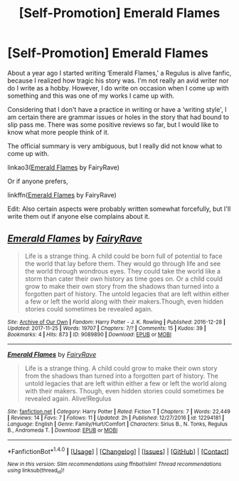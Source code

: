 #+TITLE: [Self-Promotion] Emerald Flames

* [Self-Promotion] Emerald Flames
:PROPERTIES:
:Author: FairyRave
:Score: 1
:DateUnix: 1511596819.0
:DateShort: 2017-Nov-25
:FlairText: Self-Promotion
:END:
About a year ago I started writing ‘Emerald Flames,' a Regulus is alive fanfic, because I realized how tragic his story was. I'm not really an avid writer nor do I write as a hobby. However, I do write on occasion when I come up with something and this was one of my works I came up with.

Considering that I don't have a practice in writing or have a ‘writing style', I am certain there are grammar issues or holes in the story that had bound to slip pass me. There was some positive reviews so far, but I would like to know what more people think of it.

The official summary is very ambiguous, but I really did not know what to come up with.

linkao3([[http://archiveofourown.org/works/9089890/chapters/20665219][Emerald Flames]] by FairyRave)

Or if anyone prefers,

linkffn([[https://www.fanfiction.net/s/12294181/1/Emerald-Flames][Emerald Flames]] by FairyRave)

Edit: Also certain aspects were probably written somewhat forcefully, but I'll write them out if anyone else complains about it.


** [[http://archiveofourown.org/works/9089890][*/Emerald Flames/*]] by [[http://www.archiveofourown.org/users/FairyRave/pseuds/FairyRave][/FairyRave/]]

#+begin_quote
  Life is a strange thing. A child could be born full of potential to face the world that lay before them. They would go through life and see the world through wondrous eyes. They could take the world like a storm than cater their own history as time goes on. Or a child could grow to make their own story from the shadows than turned into a forgotten part of history. The untold legacies that are left within either a few or left the world along with their makers.Though, even hidden stories could sometimes be revealed again.
#+end_quote

^{/Site/: [[http://www.archiveofourown.org/][Archive of Our Own]] *|* /Fandom/: Harry Potter - J. K. Rowling *|* /Published/: 2016-12-28 *|* /Updated/: 2017-11-25 *|* /Words/: 19707 *|* /Chapters/: 7/? *|* /Comments/: 15 *|* /Kudos/: 39 *|* /Bookmarks/: 4 *|* /Hits/: 873 *|* /ID/: 9089890 *|* /Download/: [[http://archiveofourown.org/downloads/Fa/FairyRave/9089890/Emerald%20Flames.epub?updated_at=1511590329][EPUB]] or [[http://archiveofourown.org/downloads/Fa/FairyRave/9089890/Emerald%20Flames.mobi?updated_at=1511590329][MOBI]]}

--------------

[[http://www.fanfiction.net/s/12294181/1/][*/Emerald Flames/*]] by [[https://www.fanfiction.net/u/6773548/FairyRave][/FairyRave/]]

#+begin_quote
  Life is a strange thing. A child could grow to make their own story from the shadows than turned into a forgotten part of history. The untold legacies that are left within either a few or left the world along with their makers. Though, even hidden stories could sometimes be revealed again. Alive!Regulus
#+end_quote

^{/Site/: [[http://www.fanfiction.net/][fanfiction.net]] *|* /Category/: Harry Potter *|* /Rated/: Fiction T *|* /Chapters/: 7 *|* /Words/: 22,449 *|* /Reviews/: 14 *|* /Favs/: 7 *|* /Follows/: 11 *|* /Updated/: 2h *|* /Published/: 12/27/2016 *|* /id/: 12294181 *|* /Language/: English *|* /Genre/: Family/Hurt/Comfort *|* /Characters/: Sirius B., N. Tonks, Regulus B., Andromeda T. *|* /Download/: [[http://www.ff2ebook.com/old/ffn-bot/index.php?id=12294181&source=ff&filetype=epub][EPUB]] or [[http://www.ff2ebook.com/old/ffn-bot/index.php?id=12294181&source=ff&filetype=mobi][MOBI]]}

--------------

*FanfictionBot*^{1.4.0} *|* [[[https://github.com/tusing/reddit-ffn-bot/wiki/Usage][Usage]]] | [[[https://github.com/tusing/reddit-ffn-bot/wiki/Changelog][Changelog]]] | [[[https://github.com/tusing/reddit-ffn-bot/issues/][Issues]]] | [[[https://github.com/tusing/reddit-ffn-bot/][GitHub]]] | [[[https://www.reddit.com/message/compose?to=tusing][Contact]]]

^{/New in this version: Slim recommendations using/ ffnbot!slim! /Thread recommendations using/ linksub(thread_id)!}
:PROPERTIES:
:Author: FanfictionBot
:Score: 1
:DateUnix: 1511596851.0
:DateShort: 2017-Nov-25
:END:
